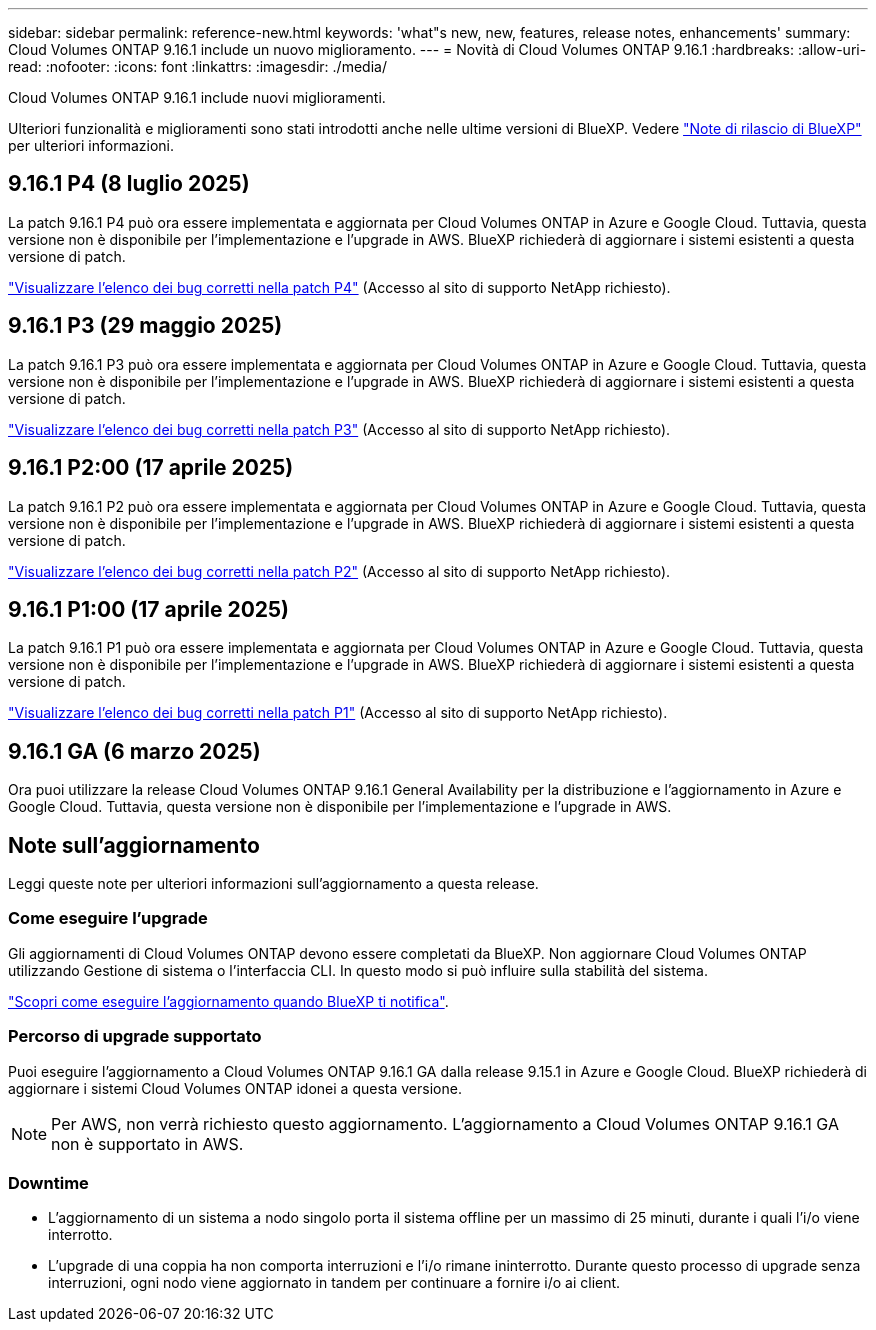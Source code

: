---
sidebar: sidebar 
permalink: reference-new.html 
keywords: 'what"s new, new, features, release notes, enhancements' 
summary: Cloud Volumes ONTAP 9.16.1 include un nuovo miglioramento. 
---
= Novità di Cloud Volumes ONTAP 9.16.1
:hardbreaks:
:allow-uri-read: 
:nofooter: 
:icons: font
:linkattrs: 
:imagesdir: ./media/


[role="lead"]
Cloud Volumes ONTAP 9.16.1 include nuovi miglioramenti.

Ulteriori funzionalità e miglioramenti sono stati introdotti anche nelle ultime versioni di BlueXP. Vedere https://docs.netapp.com/us-en/bluexp-cloud-volumes-ontap/whats-new.html["Note di rilascio di BlueXP"^] per ulteriori informazioni.



== 9.16.1 P4 (8 luglio 2025)

La patch 9.16.1 P4 può ora essere implementata e aggiornata per Cloud Volumes ONTAP in Azure e Google Cloud. Tuttavia, questa versione non è disponibile per l'implementazione e l'upgrade in AWS. BlueXP richiederà di aggiornare i sistemi esistenti a questa versione di patch.

link:https://mysupport.netapp.com/site/products/all/details/cloud-volumes-ontap/downloads-tab/download/62632/9.16.1P4["Visualizzare l'elenco dei bug corretti nella patch P4"^] (Accesso al sito di supporto NetApp richiesto).



== 9.16.1 P3 (29 maggio 2025)

La patch 9.16.1 P3 può ora essere implementata e aggiornata per Cloud Volumes ONTAP in Azure e Google Cloud. Tuttavia, questa versione non è disponibile per l'implementazione e l'upgrade in AWS. BlueXP richiederà di aggiornare i sistemi esistenti a questa versione di patch.

link:https://mysupport.netapp.com/site/products/all/details/cloud-volumes-ontap/downloads-tab/download/62632/9.16.1P3["Visualizzare l'elenco dei bug corretti nella patch P3"^] (Accesso al sito di supporto NetApp richiesto).



== 9.16.1 P2:00 (17 aprile 2025)

La patch 9.16.1 P2 può ora essere implementata e aggiornata per Cloud Volumes ONTAP in Azure e Google Cloud. Tuttavia, questa versione non è disponibile per l'implementazione e l'upgrade in AWS. BlueXP richiederà di aggiornare i sistemi esistenti a questa versione di patch.

link:https://mysupport.netapp.com/site/products/all/details/cloud-volumes-ontap/downloads-tab/download/62632/9.16.1P2["Visualizzare l'elenco dei bug corretti nella patch P2"^] (Accesso al sito di supporto NetApp richiesto).



== 9.16.1 P1:00 (17 aprile 2025)

La patch 9.16.1 P1 può ora essere implementata e aggiornata per Cloud Volumes ONTAP in Azure e Google Cloud. Tuttavia, questa versione non è disponibile per l'implementazione e l'upgrade in AWS. BlueXP richiederà di aggiornare i sistemi esistenti a questa versione di patch.

link:https://mysupport.netapp.com/site/products/all/details/cloud-volumes-ontap/downloads-tab/download/62632/9.16.1P1["Visualizzare l'elenco dei bug corretti nella patch P1"^] (Accesso al sito di supporto NetApp richiesto).



== 9.16.1 GA (6 marzo 2025)

Ora puoi utilizzare la release Cloud Volumes ONTAP 9.16.1 General Availability per la distribuzione e l'aggiornamento in Azure e Google Cloud. Tuttavia, questa versione non è disponibile per l'implementazione e l'upgrade in AWS.



== Note sull'aggiornamento

Leggi queste note per ulteriori informazioni sull'aggiornamento a questa release.



=== Come eseguire l'upgrade

Gli aggiornamenti di Cloud Volumes ONTAP devono essere completati da BlueXP. Non aggiornare Cloud Volumes ONTAP utilizzando Gestione di sistema o l'interfaccia CLI. In questo modo si può influire sulla stabilità del sistema.

link:http://docs.netapp.com/us-en/bluexp-cloud-volumes-ontap/task-updating-ontap-cloud.html["Scopri come eseguire l'aggiornamento quando BlueXP ti notifica"^].



=== Percorso di upgrade supportato

Puoi eseguire l'aggiornamento a Cloud Volumes ONTAP 9.16.1 GA dalla release 9.15.1 in Azure e Google Cloud. BlueXP richiederà di aggiornare i sistemi Cloud Volumes ONTAP idonei a questa versione.


NOTE: Per AWS, non verrà richiesto questo aggiornamento. L'aggiornamento a Cloud Volumes ONTAP 9.16.1 GA non è supportato in AWS.



=== Downtime

* L'aggiornamento di un sistema a nodo singolo porta il sistema offline per un massimo di 25 minuti, durante i quali l'i/o viene interrotto.
* L'upgrade di una coppia ha non comporta interruzioni e l'i/o rimane ininterrotto. Durante questo processo di upgrade senza interruzioni, ogni nodo viene aggiornato in tandem per continuare a fornire i/o ai client.

